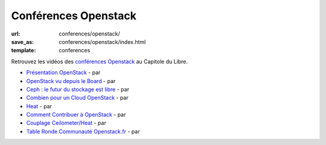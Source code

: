 =====================
Conférences Openstack
=====================

:url: conferences/openstack/
:save_as: conferences/openstack/index.html
:template: conferences

Retrouvez les vidéos des `conférences Openstack`_ au Capitole du Libre.

* `Présentation OpenStack </conferences/openstack/>`_ - par
* `OpenStack vu depuis le Board </conferences/openstack/>`_ - par
* `Ceph : le futur du stockage est libre </conferences/openstack/>`_ - par
* `Combien pour un Cloud OpenStack </conferences/openstack/>`_ - par
* `Heat </conferences/openstack/>`_ - par
* `Comment Contribuer à OpenStack </conferences/openstack/>`_ - par
* `Couplage Ceilometer/Heat </conferences/openstack/>`_ - par
* `Table Ronde Communauté Openstack.fr </conferences/openstack/>`_ - par

.. _`conférences Openstack`: http://openstack.fr/evenement/rencontre-openstack-fr-a-capitole-du-libre-2013-toulouse/
